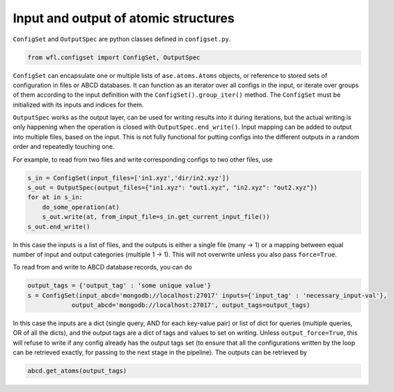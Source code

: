 .. _configset:


########################################
Input and output of atomic structures
########################################


``ConfigSet`` and ``OutputSpec`` are python classes defined in ``configset.py``.


.. code-block:: python

  from wfl.configset import ConfigSet, OutputSpec


``ConfigSet`` can encapsulate one or multiple lists of ``ase.atoms.Atoms`` objects, or reference to stored sets of configuration in files or ABCD databases. It can function as an iterator over all configs in the input, or iterate over groups of them according to the input definition with the ``ConfigSet().group_iter()`` method. The ``ConfigSet`` must be initialized with its inputs and indices for them.

``OutputSpec`` works as the output layer, can be used for writing results into it during iterations, but the actual writing is only happening when the operation is closed with ``OutputSpec.end_write()``. Input mapping can be added to output into multiple files, based on the input. This is not fully functional for putting configs into the different outputs in a random order and repeatedly touching one.

For example, to read from two files and write corresponding configs to two other files, use


.. code-block:: python

  s_in = ConfigSet(input_files=['in1.xyz','dir/in2.xyz'])
  s_out = OutputSpec(output_files={"in1.xyz": "out1.xyz", "in2.xyz": "out2.xyz"})
  for at in s_in:
      do_some_operation(at)
      s_out.write(at, from_input_file=s_in.get_current_input_file())
  s_out.end_write()


In this case the inputs is a list of files, and the outputs is either a single file (many -> 1) or a mapping between equal number of input and output categories (multiple 1 -> 1). This will not overwrite unless you also pass ``force=True``.

To read from and write to ABCD database records, you can do


.. code-block:: python

  output_tags = {'output_tag' : 'some unique value'}
  s = ConfigSet(input_abcd='mongodb://localhost:27017' inputs={'input_tag' : 'necessary_input-val'},
              output_abcd='mongodb://localhost:27017', output_tags=output_tags)


In this case the inputs are a dict (single query, AND for each key-value pair) or list of dict for queries (multiple queries, OR of all the dicts), and the output tags are a dict of tags and values to set on writing.  Unless ``output_force=True``, this will refuse  to write if any config already has the output tags set (to ensure  that all the configurations written by the loop can be retrieved exactly, for  passing to the next stage in the pipeline).  The outputs can be retrieved by

.. code-block:: python

  abcd.get_atoms(output_tags)

